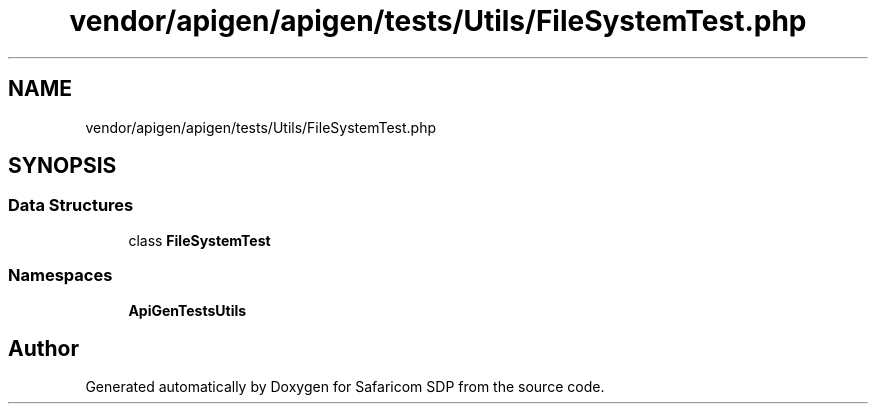.TH "vendor/apigen/apigen/tests/Utils/FileSystemTest.php" 3 "Sat Sep 26 2020" "Safaricom SDP" \" -*- nroff -*-
.ad l
.nh
.SH NAME
vendor/apigen/apigen/tests/Utils/FileSystemTest.php
.SH SYNOPSIS
.br
.PP
.SS "Data Structures"

.in +1c
.ti -1c
.RI "class \fBFileSystemTest\fP"
.br
.in -1c
.SS "Namespaces"

.in +1c
.ti -1c
.RI " \fBApiGen\\Tests\\Utils\fP"
.br
.in -1c
.SH "Author"
.PP 
Generated automatically by Doxygen for Safaricom SDP from the source code\&.
